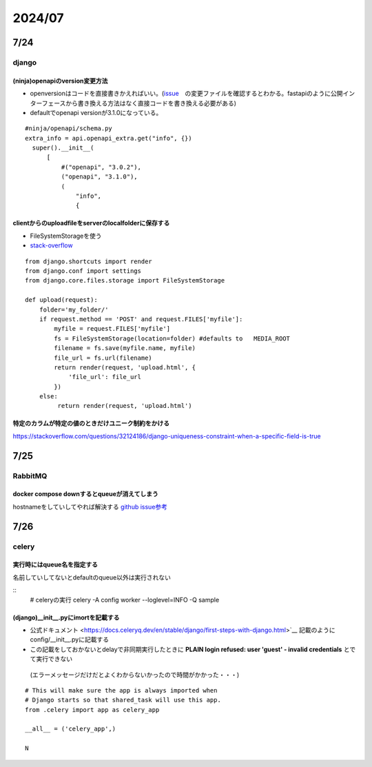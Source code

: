 =====================
2024/07
=====================

-------------------
7/24
-------------------
django
=========================
(ninja)openapiのversion変更方法
--------------------------------
* openversionはコードを直接書きかえればいい。(`issue <https://github.com/vitalik/django-ninja/pull/923>`__　の変更ファイルを確認するとわかる。fastapiのように公開インターフェースから書き換える方法はなく直接コードを書き換える必要がある)  
* defaultでopenapi versionが3.1.0になっている。



::
    
      #ninja/openapi/schema.py
      extra_info = api.openapi_extra.get("info", {})
        super().__init__(
            [
                #("openapi", "3.0.2"),
                ("openapi", "3.1.0"),
                (
                    "info",
                    {

clientからのuploadfileをserverのlocalfolderに保存する
-----------------------------------------------------------

*  FileSystemStorageを使う
* `stack-overflow <https://stackoverflow.com/questions/26274021/simply-save-file-to-folder-in-django>`__

::
    
    from django.shortcuts import render
    from django.conf import settings
    from django.core.files.storage import FileSystemStorage
    
    def upload(request):
        folder='my_folder/' 
        if request.method == 'POST' and request.FILES['myfile']:
            myfile = request.FILES['myfile']
            fs = FileSystemStorage(location=folder) #defaults to   MEDIA_ROOT  
            filename = fs.save(myfile.name, myfile)
            file_url = fs.url(filename)
            return render(request, 'upload.html', {
                'file_url': file_url
            })
        else:
             return render(request, 'upload.html')

特定のカラムが特定の値のときだけユニーク制約をかける
-------------------------------------------------------------
https://stackoverflow.com/questions/32124186/django-uniqueness-constraint-when-a-specific-field-is-true

--------------------------
7/25
--------------------------
RabbitMQ
========================
docker compose downするとqueueが消えてしまう
-------------------------------------------------------
hostnameをしていしてやれば解決する `github issue参考 <https://github.com/docker-library/rabbitmq/issues/392>`__

-------------------------
7/26
-------------------------
celery
====================================

実行時にはqueue名を指定する
-------------------------------------
名前していしてないとdefaultのqueue以外は実行されない

::
        # celeryの実行
        celery -A config worker --loglevel=INFO -Q sample


(django)__init__.pyにimortを記載する
-----------------------------------------------
* 公式ドキュメント <https://docs.celeryq.dev/en/stable/django/first-steps-with-django.html>`__ 記載のようにconfig/__init__.pyに記載する
* この記載をしておかないとdelayで非同期実行したときに **PLAIN login refused: user 'guest' - invalid credentials** とでて実行できない
 (エラーメッセージだけだとよくわからないかったので時間がかかった・・・)

::

    # This will make sure the app is always imported when
    # Django starts so that shared_task will use this app.
    from .celery import app as celery_app
    
    __all__ = ('celery_app',)
    
    N    
